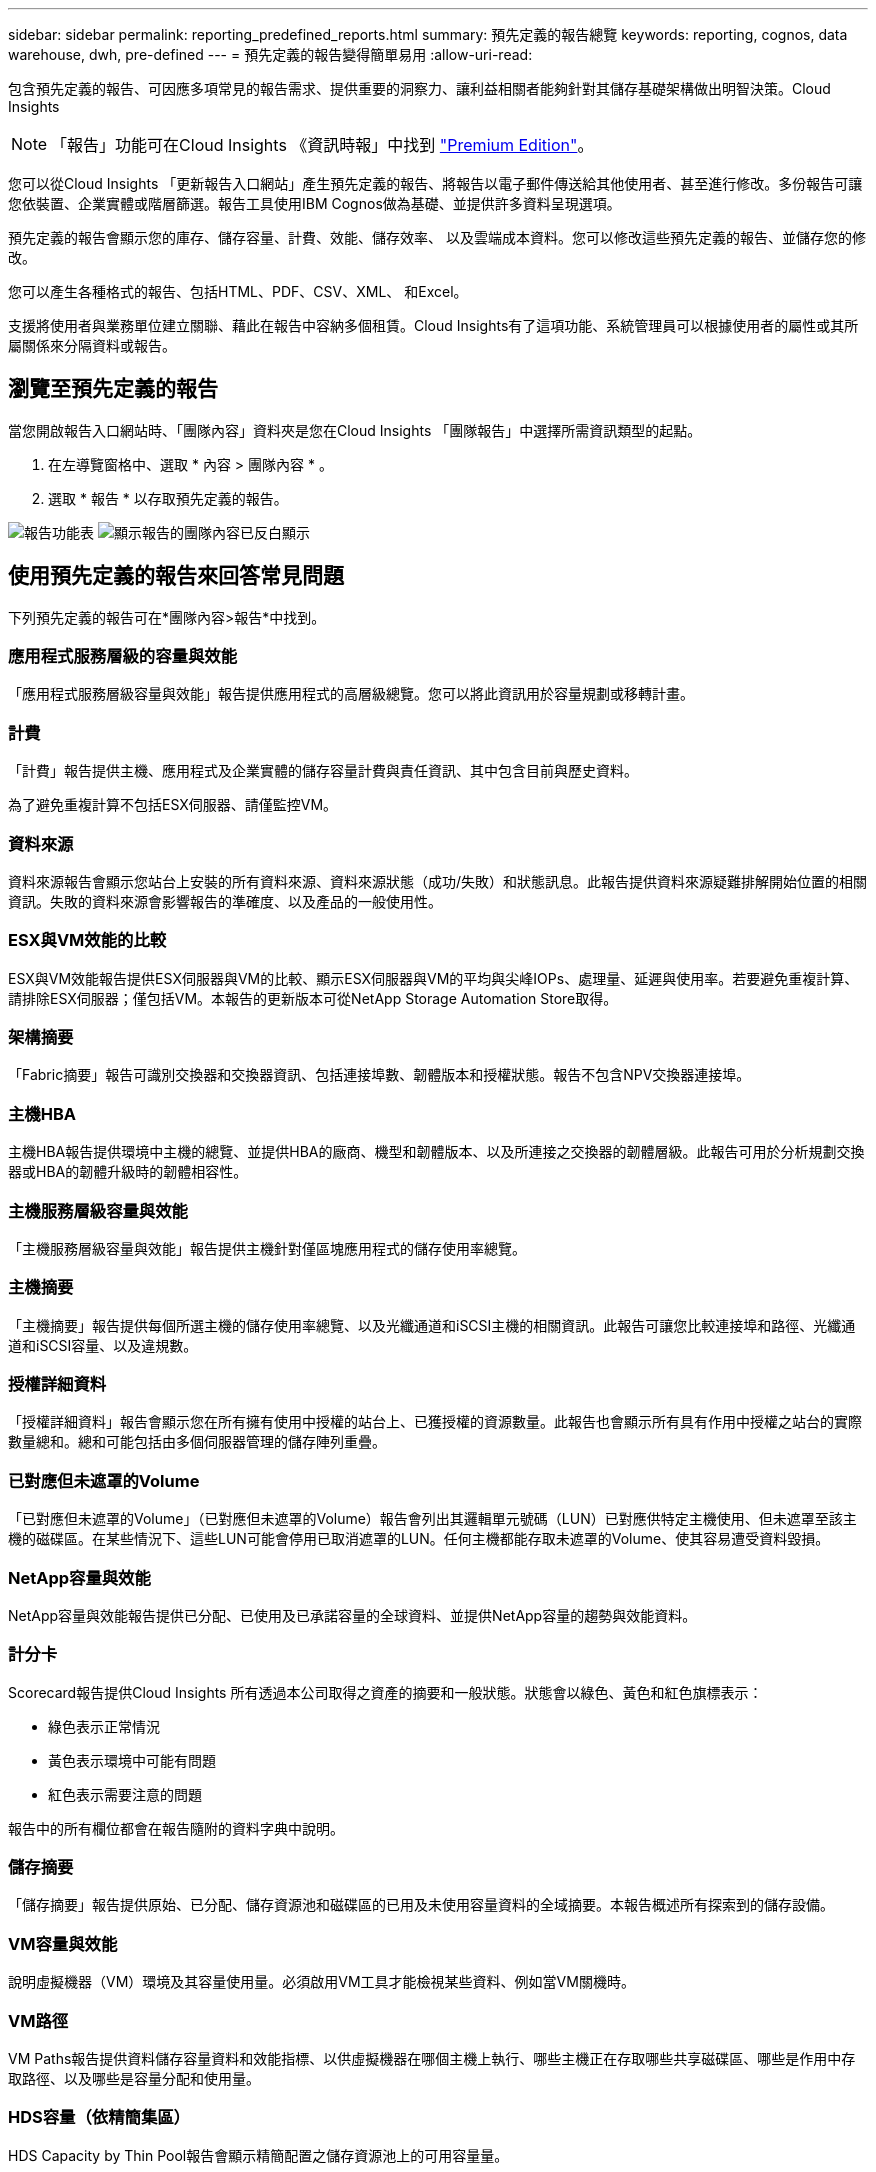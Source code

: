 ---
sidebar: sidebar 
permalink: reporting_predefined_reports.html 
summary: 預先定義的報告總覽 
keywords: reporting, cognos, data warehouse, dwh, pre-defined 
---
= 預先定義的報告變得簡單易用
:allow-uri-read: 


[role="lead"]
包含預先定義的報告、可因應多項常見的報告需求、提供重要的洞察力、讓利益相關者能夠針對其儲存基礎架構做出明智決策。Cloud Insights


NOTE: 「報告」功能可在Cloud Insights 《資訊時報」中找到 link:concept_subscribing_to_cloud_insights.html["Premium Edition"]。

您可以從Cloud Insights 「更新報告入口網站」產生預先定義的報告、將報告以電子郵件傳送給其他使用者、甚至進行修改。多份報告可讓您依裝置、企業實體或階層篩選。報告工具使用IBM Cognos做為基礎、並提供許多資料呈現選項。

預先定義的報告會顯示您的庫存、儲存容量、計費、效能、儲存效率、 以及雲端成本資料。您可以修改這些預先定義的報告、並儲存您的修改。

您可以產生各種格式的報告、包括HTML、PDF、CSV、XML、 和Excel。

支援將使用者與業務單位建立關聯、藉此在報告中容納多個租賃。Cloud Insights有了這項功能、系統管理員可以根據使用者的屬性或其所屬關係來分隔資料或報告。



== 瀏覽至預先定義的報告

當您開啟報告入口網站時、「團隊內容」資料夾是您在Cloud Insights 「團隊報告」中選擇所需資訊類型的起點。

. 在左導覽窗格中、選取 * 內容 > 團隊內容 * 。
. 選取 * 報告 * 以存取預先定義的報告。


image:Reporting_Menu.png["報告功能表"]
image:Reporting_Team_Content.png["顯示報告的團隊內容已反白顯示"]



== 使用預先定義的報告來回答常見問題

下列預先定義的報告可在*團隊內容>報告*中找到。



=== 應用程式服務層級的容量與效能

「應用程式服務層級容量與效能」報告提供應用程式的高層級總覽。您可以將此資訊用於容量規劃或移轉計畫。



=== 計費

「計費」報告提供主機、應用程式及企業實體的儲存容量計費與責任資訊、其中包含目前與歷史資料。

為了避免重複計算不包括ESX伺服器、請僅監控VM。



=== 資料來源

資料來源報告會顯示您站台上安裝的所有資料來源、資料來源狀態（成功/失敗）和狀態訊息。此報告提供資料來源疑難排解開始位置的相關資訊。失敗的資料來源會影響報告的準確度、以及產品的一般使用性。



=== ESX與VM效能的比較

ESX與VM效能報告提供ESX伺服器與VM的比較、顯示ESX伺服器與VM的平均與尖峰IOPs、處理量、延遲與使用率。若要避免重複計算、請排除ESX伺服器；僅包括VM。本報告的更新版本可從NetApp Storage Automation Store取得。



=== 架構摘要

「Fabric摘要」報告可識別交換器和交換器資訊、包括連接埠數、韌體版本和授權狀態。報告不包含NPV交換器連接埠。



=== 主機HBA

主機HBA報告提供環境中主機的總覽、並提供HBA的廠商、機型和韌體版本、以及所連接之交換器的韌體層級。此報告可用於分析規劃交換器或HBA的韌體升級時的韌體相容性。



=== 主機服務層級容量與效能

「主機服務層級容量與效能」報告提供主機針對僅區塊應用程式的儲存使用率總覽。



=== 主機摘要

「主機摘要」報告提供每個所選主機的儲存使用率總覽、以及光纖通道和iSCSI主機的相關資訊。此報告可讓您比較連接埠和路徑、光纖通道和iSCSI容量、以及違規數。



=== 授權詳細資料

「授權詳細資料」報告會顯示您在所有擁有使用中授權的站台上、已獲授權的資源數量。此報告也會顯示所有具有作用中授權之站台的實際數量總和。總和可能包括由多個伺服器管理的儲存陣列重疊。



=== 已對應但未遮罩的Volume

「已對應但未遮罩的Volume」（已對應但未遮罩的Volume）報告會列出其邏輯單元號碼（LUN）已對應供特定主機使用、但未遮罩至該主機的磁碟區。在某些情況下、這些LUN可能會停用已取消遮罩的LUN。任何主機都能存取未遮罩的Volume、使其容易遭受資料毀損。



=== NetApp容量與效能

NetApp容量與效能報告提供已分配、已使用及已承諾容量的全球資料、並提供NetApp容量的趨勢與效能資料。



=== 計分卡

Scorecard報告提供Cloud Insights 所有透過本公司取得之資產的摘要和一般狀態。狀態會以綠色、黃色和紅色旗標表示：

* 綠色表示正常情況
* 黃色表示環境中可能有問題
* 紅色表示需要注意的問題


報告中的所有欄位都會在報告隨附的資料字典中說明。



=== 儲存摘要

「儲存摘要」報告提供原始、已分配、儲存資源池和磁碟區的已用及未使用容量資料的全域摘要。本報告概述所有探索到的儲存設備。



=== VM容量與效能

說明虛擬機器（VM）環境及其容量使用量。必須啟用VM工具才能檢視某些資料、例如當VM關機時。



=== VM路徑

VM Paths報告提供資料儲存容量資料和效能指標、以供虛擬機器在哪個主機上執行、哪些主機正在存取哪些共享磁碟區、哪些是作用中存取路徑、以及哪些是容量分配和使用量。



=== HDS容量（依精簡集區）

HDS Capacity by Thin Pool報告會顯示精簡配置之儲存資源池上的可用容量量。



=== NetApp容量（依Aggregate）

「NetApp容量（依集合體）」報告會顯示集合體的原始總計、總計、已使用、可用及已認可空間。



=== Symmetrix Capacity by Thick Array

Symmetrix Capacity by Thick Array報告顯示原始容量、可用容量、可用容量、對應、遮罩、 以及總可用容量。



=== 精簡集區的Symmetrix容量

Symmetrix Capacity by Thin Pool報告會顯示原始容量、可用容量、已用容量、可用容量、已用百分比、 訂閱容量與訂閱率。



=== XIV陣列容量

XIV Capacity by Array報告顯示陣列的已用和未使用容量。



=== XIV資源池容量

XIV容量（依資源池）報告顯示儲存資源池的已用容量和未使用容量。

